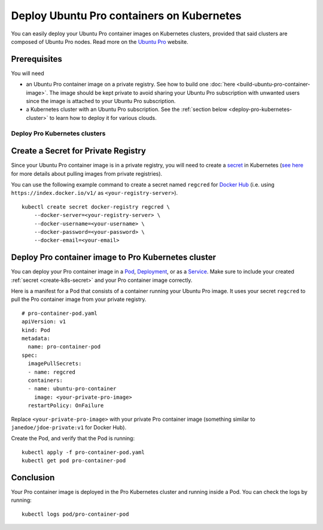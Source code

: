 Deploy Ubuntu Pro containers on Kubernetes
==========================================

You can easily deploy your Ubuntu Pro container images on Kubernetes clusters, provided
that said clusters are composed of Ubuntu Pro nodes. Read more on the
`Ubuntu Pro <https://ubuntu.com/pro>`_ website.


Prerequisites
-------------

You will need

- an Ubuntu Pro container image on a private registry. See how to build one
  :doc:`here <build-ubuntu-pro-container-image>`.
  The image should be kept private to avoid sharing your Ubuntu Pro subscription with
  unwanted users since the image is attached to your Ubuntu Pro subscription.

- a Kubernetes cluster with an Ubuntu Pro subscription. See the
  :ref:`section below <deploy-pro-kubernetes-cluster>` to learn how to deploy it
  for various clouds.


.. _deploy-pro-kubernetes-cluster:

Deploy Pro Kubernetes clusters
******************************

.. tabs::

	.. tab:: EKS

		Please see :doc:`here </aws/eks/eks-how-to/deploy-ubuntu-pro-cluster.rst>` to learn
		how to deploy an Ubuntu Pro Kubernetes cluster on Elastic Kubernetes Service (EKS).

	.. tab:: GCE

		Please see :doc:`here </google/gce/gce-how-to/deploy-kubernetes-with-ubuntu-pro>` to learn
		how to deploy an Ubuntu Pro Kubernetes cluster on Google Compute Engine (GCE).

	.. tab:: OpenShift

		See the `OpenShift guide <https://docs.openshift.com/container-platform/4.8/installing/index.html>`_
		to learn how to create a cluster.


		**Limitations**

		Although OpenShift can be deployed on public clouds, it does not support
		having Ubuntu Pro instances as cluster nodes.

			"RHCOS is the only supported operating system for OpenShift Container Platform control plane, or master, machines. While RHCOS is the default operating system for all cluster machines, you can create compute machines, which are also known as worker machines, that use RHEL as their operating system."

			-- `OpenShift docs <https://docs.openshift.com/container-platform/4.8/architecture/architecture-rhcos.html#rhcos-about_architecture-rhcos>`_


		**Get an Ubuntu Pro subscription**

		You can reach out `here <https://ubuntu.com/support/contact-us?product=contextual-footer-ua>`_
		to attach the cluster nodes to an Ubuntu Pro subscription, or contact
		`rocks@canonical.com <mailto:rocks@canonical.com>`_ if you need additional support.


		**Success**

		After attaching your Ubuntu Pro subscription to the cluster nodes, you will have an
		Ubuntu Pro Kubernetes cluster running on OpenShift.

	.. tab:: Tanzu

		See the `Tanzu guide <https://docs.vmware.com/en/VMware-Tanzu-Kubernetes-Grid/index.html>`_
		to learn how to create a cluster.

		**Get an Ubuntu Pro subscription**

		If the resulting Kubernetes cluster is composed of Ubuntu nodes, you must attach them
		to a Pro subscription as described in `here <https://ubuntu.com/pro/tutorial>`_. Otherwise,
		if the Kubernetes cluster is not running on Ubuntu nodes, you can reach out
		`here <https://ubuntu.com/support/contact-us?product=contextual-footer-ua>`_
		to attach the nodes to an Ubuntu Pro subscription, or contact
		`rocks@canonical.com <mailto:rocks@canonical.com>`_ if you need additional support.

		**Success**

		After attaching your Ubuntu Pro subscription to the cluster nodes, you will have an
		Ubuntu Pro Kubernetes cluster running on Tanzu.

	.. tab:: Nutanix

		See the `Nutanix Karbon Guide <https://portal.nutanix.com/page/documents/details?targetId=Karbon-v2_4:kar-karbon-deploy-cluster-c.html>`_
		to learn how to create a cluster.


		**Limitations**

		Nutanix does not have Ubuntu Pro offerings for the nodes, i.e. you cannot
		choose Ubuntu Pro images for the nodes.

			"Deploying Kubernetes clusters in Karbon requires a **CentOS** image.
			You must choose from a CentOS version and download the image."

			-- `Nutanix docs: "Downloading Images" <https://portal.nutanix.com/page/documents/details?targetId=Karbon-v2_4:kar-karbon-upload-image-t.html>`_



		**Get an Ubuntu Pro subscription**

		You can reach out `here <https://ubuntu.com/support/contact-us?product=contextual-footer-ua>`_
		to attach the cluster nodes to an Ubuntu Pro subscription, or contact
		`rocks@canonical.com <mailto:rocks@canonical.com>`_ if you need additional support.


		**Success**

		After attaching your Ubuntu Pro subscription to the cluster nodes, you will have an
		Ubuntu Pro Kubernetes cluster running on Nutanix.

.. _create-k8s-secret:
Create a Secret for Private Registry
------------------------------------

Since your Ubuntu Pro container image is in a private registry, you will need to create a
`secret <https://kubernetes.io/docs/concepts/configuration/secret/>`_ in Kubernetes
(`see here <https://kubernetes.io/docs/tasks/configure-pod-container/pull-image-private-registry/>`_
for more details about pulling images from private registries).

You can use the following example command to create a secret named ``regcred`` for
`Docker Hub <https://hub.docker.com>`_  (i.e. using ``https://index.docker.io/v1/``
as ``<your-registry-server>``).

::

	kubectl create secret docker-registry regcred \
	    --docker-server=<your-registry-server> \
	    --docker-username=<your-username> \
	    --docker-password=<your-password> \
	    --docker-email=<your-email>


Deploy Pro container image to Pro Kubernetes cluster
----------------------------------------------------

You can deploy your Pro container image in a `Pod`_, `Deployment`_, or as a `Service`_.
Make sure to include your created :ref:`secret <create-k8s-secret>` and your Pro container image correctly.

.. _Pod: https://kubernetes.io/docs/concepts/workloads/pods/
.. _Deployment: https://kubernetes.io/docs/concepts/workloads/controllers/deployment/
.. _Service: https://kubernetes.io/docs/concepts/services-networking/service/

Here is a manifest for a Pod that consists of a container running your
Ubuntu Pro image. It uses your secret ``regcred`` to pull the Pro container image
from your private registry.

::

	# pro-container-pod.yaml
	apiVersion: v1
	kind: Pod
	metadata:
	  name: pro-container-pod
	spec:
	  imagePullSecrets:
	  - name: regcred
	  containers:
	  - name: ubuntu-pro-container
	    image: <your-private-pro-image>
	  restartPolicy: OnFailure

Replace ``<your-private-pro-image>`` with your private Pro container image (something
similar to ``janedoe/jdoe-private:v1`` for Docker Hub).

Create the Pod, and verify that the Pod is running:

::

	kubectl apply -f pro-container-pod.yaml
	kubectl get pod pro-container-pod


Conclusion
----------

Your Pro container image is deployed in the Pro Kubernetes cluster and running inside
a Pod. You can check the logs by running:

::

	kubectl logs pod/pro-container-pod
